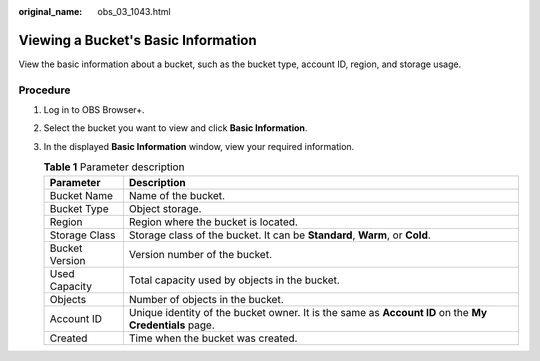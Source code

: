 :original_name: obs_03_1043.html

.. _obs_03_1043:

Viewing a Bucket's Basic Information
====================================

View the basic information about a bucket, such as the bucket type, account ID, region, and storage usage.

Procedure
---------

#. Log in to OBS Browser+.

#. Select the bucket you want to view and click **Basic Information**.

#. In the displayed **Basic Information** window, view your required information.

   |image1|

   .. table:: **Table 1** Parameter description

      +----------------+-------------------------------------------------------------------------------------------------------+
      | Parameter      | Description                                                                                           |
      +================+=======================================================================================================+
      | Bucket Name    | Name of the bucket.                                                                                   |
      +----------------+-------------------------------------------------------------------------------------------------------+
      | Bucket Type    | Object storage.                                                                                       |
      +----------------+-------------------------------------------------------------------------------------------------------+
      | Region         | Region where the bucket is located.                                                                   |
      +----------------+-------------------------------------------------------------------------------------------------------+
      | Storage Class  | Storage class of the bucket. It can be **Standard**, **Warm**, or **Cold**.                           |
      +----------------+-------------------------------------------------------------------------------------------------------+
      | Bucket Version | Version number of the bucket.                                                                         |
      +----------------+-------------------------------------------------------------------------------------------------------+
      | Used Capacity  | Total capacity used by objects in the bucket.                                                         |
      +----------------+-------------------------------------------------------------------------------------------------------+
      | Objects        | Number of objects in the bucket.                                                                      |
      +----------------+-------------------------------------------------------------------------------------------------------+
      | Account ID     | Unique identity of the bucket owner. It is the same as **Account ID** on the **My Credentials** page. |
      +----------------+-------------------------------------------------------------------------------------------------------+
      | Created        | Time when the bucket was created.                                                                     |
      +----------------+-------------------------------------------------------------------------------------------------------+

.. |image1| image:: /_static/images/en-us_image_0000001267355653.png
